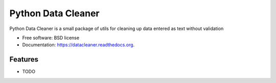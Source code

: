 ===============================
Python Data Cleaner
===============================

.. image:: https://img.shields.io/travis/foobacca/datacleaner.svg
        :target: https://travis-ci.org/foobacca/datacleaner

.. image:: https://img.shields.io/pypi/v/datacleaner.svg
        :target: https://pypi.python.org/pypi/datacleaner


Python Data Cleaner is a small package of utils for cleaning up data entered as text without validation

* Free software: BSD license
* Documentation: https://datacleaner.readthedocs.org.

Features
--------

* TODO
